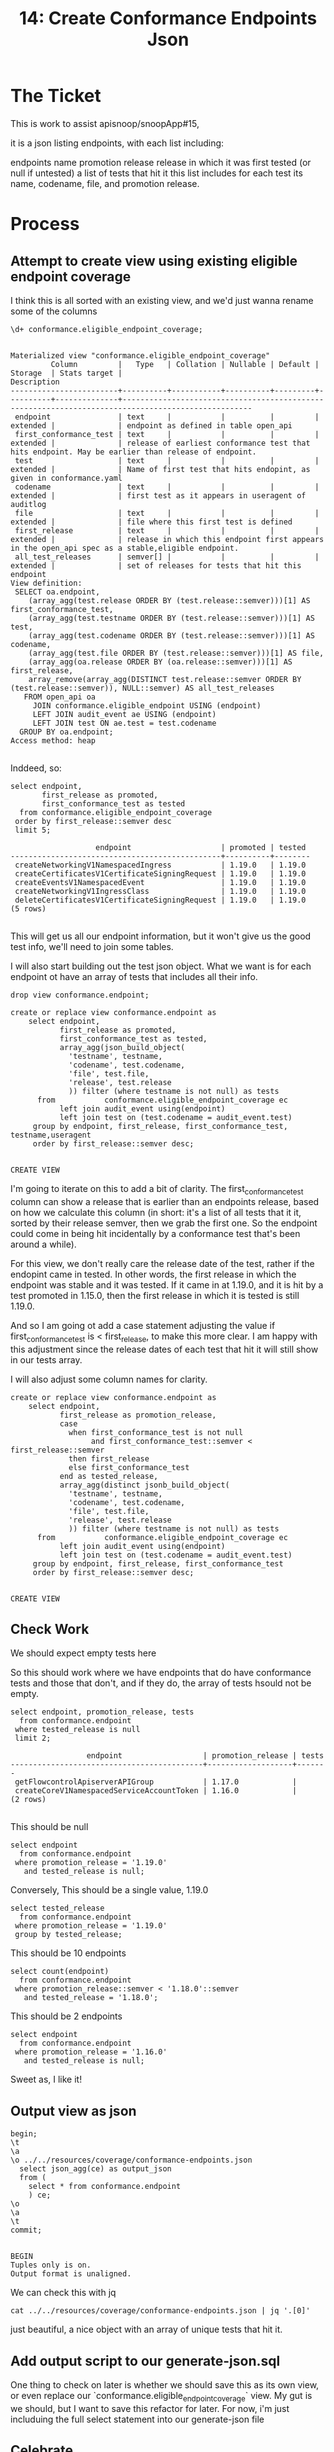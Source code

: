 #+TITLE: 14: Create Conformance Endpoints Json

* The Ticket
This is work to assist apisnoop/snoopApp#15,

it is a json listing endpoints, with each list including:

    endpoints name
    promotion release
    release in which it was first tested (or null if untested)
    a list of tests that hit it
        this list includes for each test its name, codename, file, and promotion release.
* Process
** Attempt to create view using existing eligible endpoint coverage
  I think this is all sorted with an existing view, and we'd just wanna rename some of the columns
  #+begin_src sql-mode
\d+ conformance.eligible_endpoint_coverage;
  #+end_src

  #+RESULTS:
  #+begin_SRC example
                                                                      Materialized view "conformance.eligible_endpoint_coverage"
           Column         |   Type   | Collation | Nullable | Default | Storage  | Stats target |                                            Description
  ------------------------+----------+-----------+----------+---------+----------+--------------+---------------------------------------------------------------------------------------------------
   endpoint               | text     |           |          |         | extended |              | endpoint as defined in table open_api
   first_conformance_test | text     |           |          |         | extended |              | release of earliest conformance test that hits endpoint. May be earlier than release of endpoint.
   test                   | text     |           |          |         | extended |              | Name of first test that hits endopint, as given in conformance.yaml
   codename               | text     |           |          |         | extended |              | first test as it appears in useragent of auditlog
   file                   | text     |           |          |         | extended |              | file where this first test is defined
   first_release          | text     |           |          |         | extended |              | release in which this endpoint first appears in the open_api spec as a stable,eligible endpoint.
   all_test_releases      | semver[] |           |          |         | extended |              | set of releases for tests that hit this endpoint
  View definition:
   SELECT oa.endpoint,
      (array_agg(test.release ORDER BY (test.release::semver)))[1] AS first_conformance_test,
      (array_agg(test.testname ORDER BY (test.release::semver)))[1] AS test,
      (array_agg(test.codename ORDER BY (test.release::semver)))[1] AS codename,
      (array_agg(test.file ORDER BY (test.release::semver)))[1] AS file,
      (array_agg(oa.release ORDER BY (oa.release::semver)))[1] AS first_release,
      array_remove(array_agg(DISTINCT test.release::semver ORDER BY (test.release::semver)), NULL::semver) AS all_test_releases
     FROM open_api oa
       JOIN conformance.eligible_endpoint USING (endpoint)
       LEFT JOIN audit_event ae USING (endpoint)
       LEFT JOIN test ON ae.test = test.codename
    GROUP BY oa.endpoint;
  Access method: heap

  #+end_SRC

  Inddeed, so:

  #+begin_src sql-mode
    select endpoint,
           first_release as promoted,
           first_conformance_test as tested
      from conformance.eligible_endpoint_coverage
     order by first_release::semver desc
     limit 5;
  #+end_src

  #+RESULTS:
  #+begin_SRC example
                     endpoint                    | promoted | tested
  -----------------------------------------------+----------+--------
   createNetworkingV1NamespacedIngress           | 1.19.0   | 1.19.0
   createCertificatesV1CertificateSigningRequest | 1.19.0   | 1.19.0
   createEventsV1NamespacedEvent                 | 1.19.0   | 1.19.0
   createNetworkingV1IngressClass                | 1.19.0   | 1.19.0
   deleteCertificatesV1CertificateSigningRequest | 1.19.0   | 1.19.0
  (5 rows)

  #+end_SRC

 This will get us all our endpoint information, but it won't give us the good test info, we'll need to join some tables.


 I will also start building out the test json object.  What we want is for each endpoint ot have an array of tests that includes all their info.
 #+begin_src sql-mode :results silent
drop view conformance.endpoint;
 #+end_src

  #+begin_src sql-mode
    create or replace view conformance.endpoint as
        select endpoint,
               first_release as promoted,
               first_conformance_test as tested,
               array_agg(json_build_object(
                 'testname', testname,
                 'codename', test.codename,
                 'file', test.file,
                 'release', test.release
                 )) filter (where testname is not null) as tests
          from           conformance.eligible_endpoint_coverage ec
               left join audit_event using(endpoint)
               left join test on (test.codename = audit_event.test)
         group by endpoint, first_release, first_conformance_test, testname,useragent
         order by first_release::semver desc;

  #+end_src

 #+RESULTS:
 #+begin_SRC example
 CREATE VIEW
 #+end_SRC

 I'm going to iterate on this to add a bit of clarity.  The first_conformance_test column can show a release that is earlier than an endpoints release, based on how we calculate this column (in short: it's a list of all tests that it it, sorted by their release semver, then we grab the first one.  So the endpoint could come in being hit incidentally by a conformance test that's been around a while).

 For this view, we don't really care the release date of the test, rather if the endopint came in tested.  In other words, the first release in which the endpoint was stable and it was tested.  If it came in at 1.19.0, and it is hit by a test promoted in 1.15.0, then the first release in which it is tested is still 1.19.0.

 And so I am going ot add a case statement adjusting the value if first_conformance_test is < first_release, to make this more clear.  I am happy with this adjustment since the release dates of each test that hit it will still show in our tests array.

 I will also adjust some column names for clarity.
  #+begin_src sql-mode
        create or replace view conformance.endpoint as
            select endpoint,
                   first_release as promotion_release,
                   case
                     when first_conformance_test is not null
                          and first_conformance_test::semver < first_release::semver
                     then first_release
                     else first_conformance_test
                   end as tested_release,
                   array_agg(distinct jsonb_build_object(
                     'testname', testname,
                     'codename', test.codename,
                     'file', test.file,
                     'release', test.release
                     )) filter (where testname is not null) as tests
              from           conformance.eligible_endpoint_coverage ec
                   left join audit_event using(endpoint)
                   left join test on (test.codename = audit_event.test)
             group by endpoint, first_release, first_conformance_test
             order by first_release::semver desc;

  #+end_src

  #+RESULTS:
  #+begin_SRC example
  CREATE VIEW
  #+end_SRC

** Check Work
 We should expect empty tests here

 So this should work where we have endpoints that do have conformance tests and those that don't, and if they do, the array of tests hsould not be empty.
 #+begin_src sql-mode
   select endpoint, promotion_release, tests
     from conformance.endpoint
    where tested_release is null
    limit 2;
 #+end_src

 #+RESULTS:
 #+begin_SRC example
                  endpoint                  | promotion_release | tests
 -------------------------------------------+-------------------+-------
  getFlowcontrolApiserverAPIGroup           | 1.17.0            |
  createCoreV1NamespacedServiceAccountToken | 1.16.0            |
 (2 rows)

 #+end_SRC

This should be null
#+begin_src sql-mode
  select endpoint
    from conformance.endpoint
   where promotion_release = '1.19.0'
     and tested_release is null;
#+end_src

#+RESULTS:
#+begin_SRC example
 endpoint
----------
(0 rows)

#+end_SRC

Conversely, This should be a single value, 1.19.0
#+begin_src sql-mode
  select tested_release
    from conformance.endpoint
   where promotion_release = '1.19.0'
   group by tested_release;
#+end_src

#+RESULTS:
#+begin_SRC example
 tested_release
----------------
 1.19.0
(1 row)

#+end_SRC

This should be  10 endpoints
#+begin_src sql-mode
  select count(endpoint)
    from conformance.endpoint
   where promotion_release::semver < '1.18.0'::semver
     and tested_release = '1.18.0';
#+end_src

#+RESULTS:
#+begin_SRC example
 count
-------
    10
(1 row)

#+end_SRC

This should be 2 endpoints

#+begin_src sql-mode
  select endpoint
    from conformance.endpoint
   where promotion_release = '1.16.0'
     and tested_release is null;
#+end_src

#+RESULTS:
#+begin_SRC example
                 endpoint
-------------------------------------------
 createCoreV1NamespacedServiceAccountToken
 getDiscoveryAPIGroup
(2 rows)

#+end_SRC

Sweet as, I like it!
** Output view as json
   #+begin_src sql-mode
     begin;
     \t
     \a
     \o ../../resources/coverage/conformance-endpoints.json
       select json_agg(ce) as output_json
       from (
         select * from conformance.endpoint
         ) ce;
     \o
     \a
     \t
     commit;

   #+end_src

   #+RESULTS:
   #+begin_SRC example
   BEGIN
   Tuples only is on.
   Output format is unaligned.
   #+end_SRC
We can check this with jq
#+begin_src shell
 cat ../../resources/coverage/conformance-endpoints.json | jq '.[0]'
#+end_src

#+RESULTS:
#+begin_example
{
  "endpoint": "listEventsV1EventForAllNamespaces",
  "promotion_release": "1.19.0",
  "tested_release": "1.19.0",
  "tests": [
    {
      "file": "test/e2e/instrumentation/events.go",
      "release": "1.19.0",
      "codename": "[sig-instrumentation] Events API should ensure that an event can be fetched, patched, deleted, and listed [Conformance]",
      "testname": "New Event resource lifecycle, testing a single event"
    }
  ]
}
#+end_example

just beautiful, a nice object with an array of unique tests that hit it.

** Add output script to our generate-json.sql
   One thing to check on later is whether we should save this as its own view, or even replace our `conformance.eligible_endpoint_coverage` view.  My gut is we should, but I want to save this refactor for later.
   For now, i'm just includuing the full select statement into our generate-json file
** Celebrate
   This feels nice, a simple select script that gets us the exact json we need.
* Conclusion | Next Steps
  The json has been builtand i learned some cool stuff with distinct jsonb objects.  Now to build a webpage!
